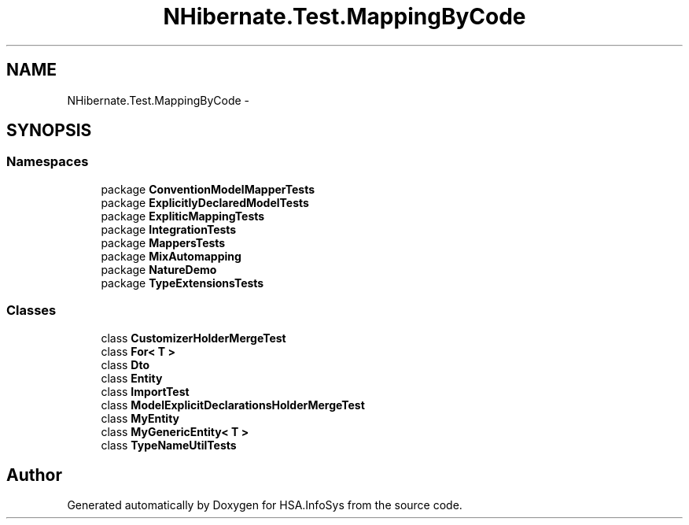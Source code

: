 .TH "NHibernate.Test.MappingByCode" 3 "Fri Jul 5 2013" "Version 1.0" "HSA.InfoSys" \" -*- nroff -*-
.ad l
.nh
.SH NAME
NHibernate.Test.MappingByCode \- 
.SH SYNOPSIS
.br
.PP
.SS "Namespaces"

.in +1c
.ti -1c
.RI "package \fBConventionModelMapperTests\fP"
.br
.ti -1c
.RI "package \fBExplicitlyDeclaredModelTests\fP"
.br
.ti -1c
.RI "package \fBExpliticMappingTests\fP"
.br
.ti -1c
.RI "package \fBIntegrationTests\fP"
.br
.ti -1c
.RI "package \fBMappersTests\fP"
.br
.ti -1c
.RI "package \fBMixAutomapping\fP"
.br
.ti -1c
.RI "package \fBNatureDemo\fP"
.br
.ti -1c
.RI "package \fBTypeExtensionsTests\fP"
.br
.in -1c
.SS "Classes"

.in +1c
.ti -1c
.RI "class \fBCustomizerHolderMergeTest\fP"
.br
.ti -1c
.RI "class \fBFor< T >\fP"
.br
.ti -1c
.RI "class \fBDto\fP"
.br
.ti -1c
.RI "class \fBEntity\fP"
.br
.ti -1c
.RI "class \fBImportTest\fP"
.br
.ti -1c
.RI "class \fBModelExplicitDeclarationsHolderMergeTest\fP"
.br
.ti -1c
.RI "class \fBMyEntity\fP"
.br
.ti -1c
.RI "class \fBMyGenericEntity< T >\fP"
.br
.ti -1c
.RI "class \fBTypeNameUtilTests\fP"
.br
.in -1c
.SH "Author"
.PP 
Generated automatically by Doxygen for HSA\&.InfoSys from the source code\&.
